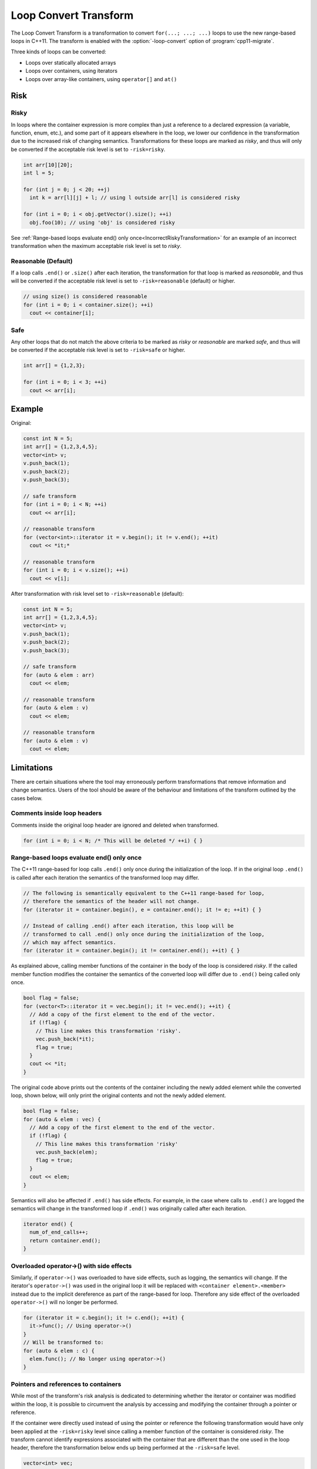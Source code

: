 .. index:: Loop Convert Transform

======================
Loop Convert Transform
======================

The Loop Convert Transform is a transformation to convert ``for(...; ...;
...)`` loops to use the new range-based loops in C++11. The transform is enabled
with the :option:`-loop-convert` option of :program:`cpp11-migrate`.

Three kinds of loops can be converted:

-  Loops over statically allocated arrays
-  Loops over containers, using iterators
-  Loops over array-like containers, using ``operator[]`` and ``at()``

Risk
====

Risky
-----

In loops where the container expression is more complex than just a
reference to a declared expression (a variable, function, enum, etc.),
and some part of it appears elsewhere in the loop, we lower our confidence
in the transformation due to the increased risk of changing semantics.
Transformations for these loops are marked as `risky`, and thus will only
be converted if the acceptable risk level is set to ``-risk=risky``.

.. code-block:: c++

  int arr[10][20];
  int l = 5;

  for (int j = 0; j < 20; ++j)
    int k = arr[l][j] + l; // using l outside arr[l] is considered risky

  for (int i = 0; i < obj.getVector().size(); ++i)
    obj.foo(10); // using 'obj' is considered risky

See
:ref:`Range-based loops evaluate end() only once<IncorrectRiskyTransformation>`
for an example of an incorrect transformation when the maximum acceptable risk
level is set to `risky`.

Reasonable (Default)
--------------------

If a loop calls ``.end()`` or ``.size()`` after each iteration, the
transformation for that loop is marked as `reasonable`, and thus will
be converted if the acceptable risk level is set to ``-risk=reasonable``
(default) or higher.

.. code-block:: c++

  // using size() is considered reasonable
  for (int i = 0; i < container.size(); ++i)
    cout << container[i];

Safe
----

Any other loops that do not match the above criteria to be marked as
`risky` or `reasonable` are marked `safe`, and thus will be converted
if the acceptable risk level is set to ``-risk=safe`` or higher.

.. code-block:: c++

  int arr[] = {1,2,3};

  for (int i = 0; i < 3; ++i)
    cout << arr[i];

Example
=======

Original:

.. code-block:: c++

  const int N = 5;
  int arr[] = {1,2,3,4,5};
  vector<int> v;
  v.push_back(1);
  v.push_back(2);
  v.push_back(3);

  // safe transform
  for (int i = 0; i < N; ++i)
    cout << arr[i];

  // reasonable transform
  for (vector<int>::iterator it = v.begin(); it != v.end(); ++it)
    cout << *it;*

  // reasonable transform
  for (int i = 0; i < v.size(); ++i)
    cout << v[i];

After transformation with risk level set to ``-risk=reasonable`` (default):

.. code-block:: c++

  const int N = 5;
  int arr[] = {1,2,3,4,5};
  vector<int> v;
  v.push_back(1);
  v.push_back(2);
  v.push_back(3);

  // safe transform
  for (auto & elem : arr)
    cout << elem;

  // reasonable transform
  for (auto & elem : v)
    cout << elem;

  // reasonable transform
  for (auto & elem : v)
    cout << elem;

Limitations
===========

There are certain situations where the tool may erroneously perform
transformations that remove information and change semantics. Users of the tool
should be aware of the behaviour and limitations of the transform outlined by
the cases below.

Comments inside loop headers
----------------------------

Comments inside the original loop header are ignored and deleted when
transformed.

.. code-block:: c++

  for (int i = 0; i < N; /* This will be deleted */ ++i) { }

Range-based loops evaluate end() only once
------------------------------------------

The C++11 range-based for loop calls ``.end()`` only once during the
initialization of the loop. If in the original loop ``.end()`` is called after
each iteration the semantics of the transformed loop may differ.

.. code-block:: c++

  // The following is semantically equivalent to the C++11 range-based for loop,
  // therefore the semantics of the header will not change.
  for (iterator it = container.begin(), e = container.end(); it != e; ++it) { }

  // Instead of calling .end() after each iteration, this loop will be
  // transformed to call .end() only once during the initialization of the loop,
  // which may affect semantics.
  for (iterator it = container.begin(); it != container.end(); ++it) { }

.. _IncorrectRiskyTransformation:

As explained above, calling member functions of the container in the body
of the loop is considered `risky`. If the called member function modifies the
container the semantics of the converted loop will differ due to ``.end()``
being called only once.

.. code-block:: c++

  bool flag = false;
  for (vector<T>::iterator it = vec.begin(); it != vec.end(); ++it) {
    // Add a copy of the first element to the end of the vector.
    if (!flag) {
      // This line makes this transformation 'risky'.
      vec.push_back(*it);
      flag = true;
    }
    cout << *it;
  }

The original code above prints out the contents of the container including the
newly added element while the converted loop, shown below, will only print the
original contents and not the newly added element.

.. code-block:: c++

  bool flag = false;
  for (auto & elem : vec) {
    // Add a copy of the first element to the end of the vector.
    if (!flag) {
      // This line makes this transformation 'risky'
      vec.push_back(elem);
      flag = true;
    }
    cout << elem;
  }

Semantics will also be affected if ``.end()`` has side effects. For example, in
the case where calls to ``.end()`` are logged the semantics will change in the
transformed loop if ``.end()`` was originally called after each iteration.

.. code-block:: c++

  iterator end() {
    num_of_end_calls++;
    return container.end();
  }

Overloaded operator->() with side effects
-----------------------------------------

Similarly, if ``operator->()`` was overloaded to have side effects, such as
logging, the semantics will change. If the iterator's ``operator->()`` was used
in the original loop it will be replaced with ``<container element>.<member>``
instead due to the implicit dereference as part of the range-based for loop.
Therefore any side effect of the overloaded ``operator->()`` will no longer be
performed.

.. code-block:: c++

  for (iterator it = c.begin(); it != c.end(); ++it) {
    it->func(); // Using operator->()
  }
  // Will be transformed to:
  for (auto & elem : c) {
    elem.func(); // No longer using operator->()
  }

Pointers and references to containers
-------------------------------------

While most of the transform's risk analysis is dedicated to determining whether
the iterator or container was modified within the loop, it is possible to
circumvent the analysis by accessing and modifying the container through a
pointer or reference.

If the container were directly used instead of using the pointer or reference
the following transformation would have only been applied at the ``-risk=risky``
level since calling a member function of the container is considered `risky`.
The transform cannot identify expressions associated with the container that are
different than the one used in the loop header, therefore the transformation
below ends up being performed at the ``-risk=safe`` level.

.. code-block:: c++

  vector<int> vec;

  vector<int> *ptr = &vec;
  vector<int> &ref = vec;

  for (vector<int>::iterator it = vec.begin(), e = vec.end(); it != e; ++it) {
    if (!flag) {
      // Accessing and modifying the container is considered risky, but the risk
      // level is not raised here.
      ptr->push_back(*it);
      ref.push_back(*it);
      flag = true;
    }
  }
